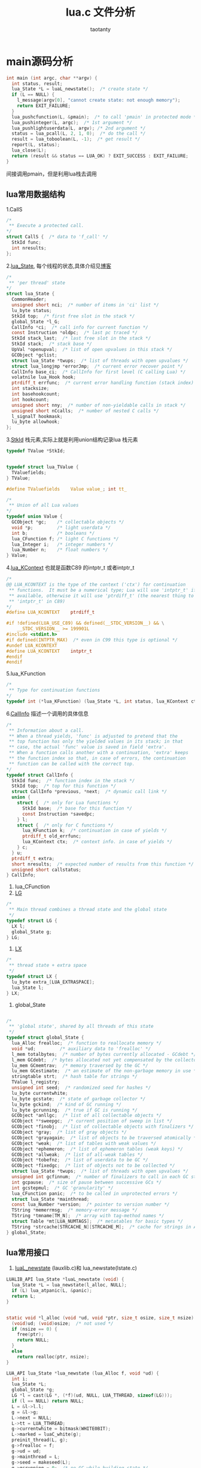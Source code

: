 #+TITLE:lua.c 文件分析
#+AUTHOR:taotanty
#+OPTIONS: ^:nil
* main源码分析
#+BEGIN_SRC C
int main (int argc, char **argv) {
  int status, result;
  lua_State *L = luaL_newstate();  /* create state */
  if (L == NULL) {
    l_message(argv[0], "cannot create state: not enough memory");
    return EXIT_FAILURE;
  }
  lua_pushcfunction(L, &pmain);  /* to call 'pmain' in protected mode */
  lua_pushinteger(L, argc);  /* 1st argument */
  lua_pushlightuserdata(L, argv); /* 2nd argument */
  status = lua_pcall(L, 2, 1, 0);  /* do the call */
  result = lua_toboolean(L, -1);  /* get result */
  report(L, status);
  lua_close(L);
  return (result && status == LUA_OK) ? EXIT_SUCCESS : EXIT_FAILURE;
}
#+END_SRC

间接调用pmain，但是利用lua栈去调用
** lua常用数据结构
1.CallS
#+BEGIN_SRC C
/*
 ** Execute a protected call.
*/
struct CallS {  /* data to 'f_call' */
  StkId func;
  int nresults;
};
#+END_SRC
2.[[file:~/code/lua_src/lua_src/lstate.h::157][lua_State]], 每个线程的状态,具体介绍见[[http://blog.csdn.net/chenjiayi_yun/article/details/24304607][博客]]
#+BEGIN_SRC C
/*
 ** 'per thread' state
*/
struct lua_State {
  CommonHeader;
  unsigned short nci;  /* number of items in 'ci' list */
  lu_byte status;
  StkId top;  /* first free slot in the stack */
  global_State *l_G;
  CallInfo *ci;  /* call info for current function */
  const Instruction *oldpc;  /* last pc traced */
  StkId stack_last;  /* last free slot in the stack */
  StkId stack;  /* stack base */
  UpVal *openupval;  /* list of open upvalues in this stack */
  GCObject *gclist;
  struct lua_State *twups;  /* list of threads with open upvalues */
  struct lua_longjmp *errorJmp;  /* current error recover point */
  CallInfo base_ci;  /* CallInfo for first level (C calling Lua) */
  volatnile lua_Hook hook;
  ptrdiff_t errfunc;  /* current error handling function (stack index) */
  int stacksize;
  int basehookcount;
  int hookcount;
  unsigned short nny;  /* number of non-yieldable calls in stack */
  unsigned short nCcalls;  /* number of nested C calls */
  l_signalT hookmask;
  lu_byte allowhook;
};
#+END_SRC
3.[[file:~/code/lua_src/lua_src/lobject.h::294][StkId]] 栈元素,实际上就是利用union结构记录lua 栈元素
#+BEGIN_SRC C
typedef TValue *StkId;


typedef struct lua_TValue {
  TValuefields;
} TValue;

#define TValuefields	Value value_; int tt_

/*
 ** Union of all Lua values
*/
typedef union Value {
  GCObject *gc;    /* collectable objects */
  void *p;         /* light userdata */
  int b;           /* booleans */
  lua_CFunction f; /* light C functions */
  lua_Integer i;   /* integer numbers */
  lua_Number n;    /* float numbers */
} Value;
#+END_SRC

4.[[file:~/code/lua_src/lua_src/lua.h::99][lua_KContext]] 也就是函数C89 的intptr_t 或者intptr_t
#+BEGIN_SRC C
/*
@@ LUA_KCONTEXT is the type of the context ('ctx') for continuation
 ** functions.  It must be a numerical type; Lua will use 'intptr_t' if
 ** available, otherwise it will use 'ptrdiff_t' (the nearest thing to
 ** 'intptr_t' in C89)
*/
#define LUA_KCONTEXT	ptrdiff_t

#if !defined(LUA_USE_C89) && defined(__STDC_VERSION__) && \
    __STDC_VERSION__ >= 199901L
#include <stdint.h>
#if defined(INTPTR_MAX)  /* even in C99 this type is optional */
#undef LUA_KCONTEXT
#define LUA_KCONTEXT	intptr_t
#endif
#endif
#+END_SRC

5.lua_KFunction
#+BEGIN_SRC C
/*
 ** Type for continuation functions
*/
typedef int (*lua_KFunction) (lua_State *L, int status, lua_KContext ctx);
#+END_SRC

6.[[file:~/code/lua_src/lua_src/lstate.h::65][CallInfo]] 描述一个调用的具体信息
#+BEGIN_SRC C
/*
 ** Information about a call.
 ** When a thread yields, 'func' is adjusted to pretend that the
 ** top function has only the yielded values in its stack; in that
 ** case, the actual 'func' value is saved in field 'extra'.
 ** When a function calls another with a continuation, 'extra' keeps
 ** the function index so that, in case of errors, the continuation
 ** function can be called with the correct top.
*/
typedef struct CallInfo {
  StkId func;  /* function index in the stack */
  StkId	top;  /* top for this function */
  struct CallInfo *previous, *next;  /* dynamic call link */
  union {
    struct {  /* only for Lua functions */
      StkId base;  /* base for this function */
      const Instruction *savedpc;
    } l;
    struct {  /* only for C functions */
      lua_KFunction k;  /* continuation in case of yields */
      ptrdiff_t old_errfunc;
      lua_KContext ctx;  /* context info. in case of yields */
    } c;
  } u;
  ptrdiff_t extra;
  short nresults;  /* expected number of results from this function */
  unsigned short callstatus;
} CallInfo;
#+END_SRC
7. lua_CFunction
8. [[file:~/code/lua_src/lua_src/lstate.c::60][LG]]
#+BEGIN_SRC C
/*
 ** Main thread combines a thread state and the global state
 */
typedef struct LG {
  LX l;
  global_State g;
} LG;
#+END_SRC
9. [[file:~/code/lua_src/lua_src/lstate.c::51][LX]]
#+BEGIN_SRC C
/*
 ** thread state + extra space
 */
typedef struct LX {
  lu_byte extra_[LUA_EXTRASPACE];
  lua_State l;
} LX;
#+END_SRC
9. global_State
#+BEGIN_SRC C

/*
 ** 'global state', shared by all threads of this state
 */
typedef struct global_State {
  lua_Alloc frealloc;  /* function to reallocate memory */
  void *ud;         /* auxiliary data to 'frealloc' */
  l_mem totalbytes;  /* number of bytes currently allocated - GCdebt */
  l_mem GCdebt;  /* bytes allocated not yet compensated by the collector */
  lu_mem GCmemtrav;  /* memory traversed by the GC */
  lu_mem GCestimate;  /* an estimate of the non-garbage memory in use */
  stringtable strt;  /* hash table for strings */
  TValue l_registry;
  unsigned int seed;  /* randomized seed for hashes */
  lu_byte currentwhite;
  lu_byte gcstate;  /* state of garbage collector */
  lu_byte gckind;  /* kind of GC running */
  lu_byte gcrunning;  /* true if GC is running */
  GCObject *anllgc;  /* list of all collectable objects */
  GCObject **sweepgc;  /* current position of sweep in list */
  GCObject *finobj;  /* list of collectable objects with finalizers */
  GCObject *gray;  /* list of gray objects */
  GCObject *grayagain;  /* list of objects to be traversed atomically */
  GCObject *weak;  /* list of tables with weak values */
  GCObject *ephemeron;  /* list of ephemeron tables (weak keys) */
  GCObject *allweak;  /* list of all-weak tables */
  GCObject *tobefnz;  /* list of userdata to be GC */
  GCObject *fixedgc;  /* list of objects not to be collected */
  struct lua_State *twups;  /* list of threads with open upvalues */
  unsigned int gcfinnum;  /* number of finalizers to call in each GC step */
  int gcpause;  /* size of pause between successive GCs */
  int gcstepmul;  /* GC 'granularity' */
  lua_CFunction panic;  /* to be called in unprotected errors */
  struct lua_State *mainthread;
  const lua_Number *version;  /* pointer to version number */
  TString *memerrmsg;  /* memory-error message */
  TString *tmname[TM_N];  /* array with tag-method names */
  struct Table *mt[LUA_NUMTAGS];  /* metatables for basic types */
  TString *strcache[STRCACHE_N][STRCACHE_M];  /* cache for strings in API */
} global_State;

#+END_SRC

** lua常用接口
1. [[file:/Users/a515/code/lua_src/lua_src/lauxlib.h][luaL_newstate]]  (lauxlib.c)和 lua_newstate(lstate.c)
#+BEGIN_SRC C
LUALIB_API lua_State *luaL_newstate (void) {
  lua_State *L = lua_newstate(l_alloc, NULL);
  if (L) lua_atpanic(L, &panic);
  return L;
}


static void *l_alloc (void *ud, void *ptr, size_t osize, size_t nsize) {
  (void)ud; (void)osize;  /* not used */
  if (nsize == 0) {
    free(ptr);
    return NULL;
  }
  else
    return realloc(ptr, nsize);
}

LUA_API lua_State *lua_newstate (lua_Alloc f, void *ud) {
  int i;
  lua_State *L;
  global_State *g;
  LG *l = cast(LG *, (*f)(ud, NULL, LUA_TTHREAD, sizeof(LG)));
  if (l == NULL) return NULL;
  L = &l->l.l;
  g = &l->g;
  L->next = NULL;
  L->tt = LUA_TTHREAD;
  g->currentwhite = bitmask(WHITE0BIT);
  L->marked = luaC_white(g);
  preinit_thread(L, g);
  g->frealloc = f;
  g->ud = ud;
  g->mainthread = L;
  g->seed = makeseed(L);
  g->gcrunning = 0;  /* no GC while building state */
  g->GCestimate = 0;
  g->strt.size = g->strt.nuse = 0;
  g->strt.hash = NULL;
  setnilvalue(&g->l_registry);
  g->panic = NULL;
  g->version = NULL;
  g->gcstate = GCSpause;
  g->gckind = KGC_NORMAL;
  g->allgc = g->finobj = g->tobefnz = g->fixedgc = NULL;
  g->sweepgc = NULL;
  g->gray = g->grayagain = NULL;
  g->weak = g->ephemeron = g->allweak = NULL;
  g->twups = NULL;
  g->totalbytes = sizeof(LG);
  g->GCdebt = 0;
  g->gcfinnum = 0;
  g->gcpause = LUAI_GCPAUSE;
  g->gcstepmul = LUAI_GCMUL;
  for (i=0; i < LUA_NUMTAGS; i++) g->mt[i] = NULL;
  if (luaD_rawrunprotected(L, f_luaopen, NULL) != LUA_OK) {
    /* memory allocation error: free partial state */
    close_state(L);
    L = NULL;
  }
  return L;
}
#+END_SRC
  LG *l = cast(LG *, (*f)(ud, NULL, LUA_TTHREAD, sizeof(LG)));
  这是关键，转换宏如下
  LG *l=(LG*)((*f)(ud,NULL,LUA_TTHREAD,sizeof(LG))),申请一块LG类型的内存空间
  将L指向l.l;然后一堆初始化

2. lua_pcall 在lua.h中[[file:/Users/a515/code/lua_src/lua_src/lua.h::270][定义]] 但是实际上是用lua_pcallk去实现调用的
#+BEGIN_SRC C
LUA_API int lua_pcallk (lua_State *L, int nargs, int nresults, int errfunc,
                        lua_KContext ctx, lua_KFunction k) {
  struct CallS c; /**/
  int status;
  ptrdiff_t func;
  lua_lock(L);
  api_check(L, k == NULL || !isLua(L->ci),
    "cannot use continuations inside hooks");/*isLua(s) s是否正在运行lua function */
  api_checknelems(L, nargs+1);
  api_check(L, L->status == LUA_OK, "cannot do calls on non-normal thread");
  checkresults(L, nargs, nresults);
  if (errfunc == 0)
    func = 0;
  else {
    StkId o = index2addr(L, errfunc);
    api_checkstackindex(L, errfunc, o);
    func = savestack(L, o);
  }
  c.func = L->top - (nargs+1);  /* function to be called */
  if (k == NULL || L->nny > 0) {  /* no continuation or no yieldable? */
    c.nresults = nresults;  /* do a 'conventional' protected call */
    status = luaD_pcall(L, f_call, &c, savestack(L, c.func), func);
  }
  else {  /* prepare continuation (call is already protected by 'resume') */
    CallInfo *ci = L->ci;
    ci->u.c.k = k;  /* save continuation */
    ci->u.c.ctx = ctx;  /* save context */
    /* save information for error recovery */
    ci->extra = savestack(L, c.func);
    ci->u.c.old_errfunc = L->errfunc;
    L->errfunc = func;
    setoah(ci->callstatus, L->allowhook);  /* save value of 'allowhook' */
    ci->callstatus |= CIST_YPCALL;  /* function can do error recovery */
    luaD_call(L, c.func, nresults);  /* do the call */
    ci->callstatus &= ~CIST_YPCALL;
    L->errfunc = ci->u.c.old_errfunc;
    status = LUA_OK;  /* if it is here, there were no errors */
  }
  adjustresults(L, nresults);
  lua_unlock(L);
  return status;
}
#+END_SRC

3. luaD_call, 调用一个函数，其参数以及结果确实通过lua statck传递的

#+BEGIN_SRC C
/*
 ** Call a function (C or Lua). The function to be called is at *func.
 ** The arguments are on the stack, right after the function.
 ** When returns, all the results are on the stack, starting at the original
 ** function position.
 */
void luaD_call (lua_State *L, StkId func, int nResults) {
  if (++L->nCcalls >= LUAI_MAXCCALLS)
    stackerror(L);
  if (!luaD_precall(L, func, nResults))  /* is a Lua function? */
    luaV_execute(L);  /* call it */
  L->nCcalls--;
}
#+END_SRC
4. luaD_precall 用来判断是否是lua 函数,以及预先准备调用lua函数
#+BEGIN_SRC C
/*
 ** Prepares a function call: checks the stack, creates a new CallInfo
 ** entry, fills in the relevant information, calls hook if needed.
 ** If function is a C function, does the call, too. (Otherwise, leave
 ** the execution ('luaV_execute') to the caller, to allow stackless
 ** calls.) Returns true iff function has been executed (C function).
 */
int luaD_precall (lua_State *L, StkId func, int nresults) {
  lua_CFunction f;/*typedef int (*lua_CFunction) (lua_State *L);*/
  CallInfo *ci;
  switch (ttype(func)) {
    case LUA_TCCL:  /* C closure */
      f = clCvalue(func)->f;
      goto Cfunc;
    case LUA_TLCF:  /* light C function */
      f = fvalue(func);
     Cfunc: {
      int n;  /* number of returns */
      checkstackp(L, LUA_MINSTACK, func);  /* ensure minimum stack size */
      ci = next_ci(L);  /* now 'enter' new function */
      ci->nresults = nresults;
      ci->func = func;
      ci->top = L->top + LUA_MINSTACK;
      lua_assert(ci->top <= L->stack_last);
      ci->callstatus = 0;
      if (L->hookmask & LUA_MASKCALL)
        luaD_hook(L, LUA_HOOKCALL, -1);
      lua_unlock(L);
      n = (*f)(L);  /* do the actual call */
      lua_lock(L);
      api_checknelems(L, n);
      luaD_poscall(L, ci, L->top - n, n);
      return 1;
    }
    case LUA_TLCL: {  /* Lua function: prepare its call */
      StkId base;
      Proto *p = clLvalue(func)->p;
      int n = cast_int(L->top - func) - 1;  /* number of real arguments */
      int fsize = p->maxstacksize;  /* frame size */
      checkstackp(L, fsize, func);
      if (p->is_vararg)
        base = adjust_varargs(L, p, n);
      else {  /* non vararg function */
        for (; n < p->numparams; n++)
          setnilvalue(L->top++);  /* complete missing arguments */
        base = func + 1;
      }
      ci = next_ci(L);  /* now 'enter' new function */
      ci->nresults = nresults;
      ci->func = func;
      ci->u.l.base = base;
      L->top = ci->top = base + fsize;
      lua_assert(ci->top <= L->stack_last);
      ci->u.l.savedpc = p->code;  /* starting point */
      ci->callstatus = CIST_LUA;
      if (L->hookmask & LUA_MASKCALL)
        callhook(L, ci);
      return 0;
    }
    default: {  /* not a function */
      checkstackp(L, 1, func);  /* ensure space for metamethod */
      tryfuncTM(L, func);  /* try to get '__call' metamethod */
      return luaD_precall(L, func, nresults);  /* now it must be a function */
    }
  }
#+END_SRC

** pmain 逻辑流程
为什么lua 把主要逻辑封装到pmain中？见[[http://blog.codingnow.com/2015/05/lua_c_api.html][博客]]
简述一下，因为lua的异常都是有lua_pcall或者lua_resume捕获的，这样的封装便于程序捕获主逻辑的异常
#+BEGIN_SRC C
/*
 ** Main body of stand-alone interpreter (to be called in protected mode).
 ** Reads the options and handles them all.
 */
static int pmain (lua_State *L) {
  int argc = (int)lua_tointeger(L, 1);
  char **argv = (char **)lua_touserdata(L, 2);
  int script;
  int args = collectargs(argv, &script);
  luaL_checkversion(L);  /* check that interpreter has correct version */
  if (argv[0] && argv[0][0]) progname = argv[0];
  if (args == has_error) {  /* bad arg? */
    print_usage(argv[script]);  /* 'script' has index of bad arg. */
    return 0;
  }
  if (args & has_v)  /* option '-v'? */
    print_version();
  if (args & has_E) {  /* option '-E'? */
    lua_pushboolean(L, 1);  /* signal for libraries to ignore env. vars. */
    lua_setfield(L, LUA_REGISTRYINDEX, "LUA_NOENV");
  }
  luaL_openlibs(L);  /* open standard libraries */
  createargtable(L, argv, argc, script);  /* create table 'arg' */
  if (!(args & has_E)) {  /* no option '-E'? */
    if (handle_luainit(L) != LUA_OK)  /* run LUA_INIT */
      return 0;  /* error running LUA_INIT */
  }
  if (!runargs(L, argv, script))  /* execute arguments -e and -l */
    return 0;  /* something failed */
  if (script < argc &&  /* execute main script (if there is one) */
      handle_script(L, argv + script) != LUA_OK)
    return 0;
  if (args & has_i)  /* -i option? */
    doREPL(L);  /* do read-eval-print loop */
  else if (script == argc && !(args & (has_e | has_v))) {  /* no arguments? */
    if (lua_stdin_is_tty()) {  /* running in interactive mode? */
      print_version();
      doREPL(L);  /* do read-eval-print loop */
    }
    else dofile(L, NULL);  /* executes stdin as a file */
  }
  lua_pushboolean(L, 1);  /* signal no errors */
  return 1;
}
#+END_SRC
pmain的功能是检查传入的参数，并运行个参数对应的效果，同时运行目标脚本，见函数handle_script

*** handle_script
#+BEGIN_SRC C
  if (script < argc &&  /* execute main script (if there is one) */
      handle_script(L, argv + script) != LUA_OK)

static int handle_script (lua_State *L, char **argv) {
  int status;
  const char *fname = argv[0];
  if (strcmp(fname, "-") == 0 && strcmp(argv[-1], "--") != 0)
    fname = NULL;  /* stdin */
  status = luaL_loadfile(L, fname);
  if (status == LUA_OK) {
    int n = pushargs(L);  /* push arguments to script */
    status = docall(L, n, LUA_MULTRET);
  }
  return report(L, status);
}
#+END_SRC

载入脚本文件，然后将参数传入脚本并运行docall去执行脚本

**** docall
#+BEGIN_SRC C
/*
** Interface to 'lua_pcall', which sets appropriate message function
** and C-signal handler. Used to run all chunks.
*/
static int docall (lua_State *L, int narg, int nres) {
  int status;
  int base = lua_gettop(L) - narg;  /* function index */
  lua_pushcfunction(L, msghandler);  /* push message handler */
  lua_insert(L, base);  /* put it under function and args */
  globalL = L;  /* to be available to 'laction' */
  signal(SIGINT, laction);  /* set C-signal handler */
  status = lua_pcall(L, narg, nres, base);
  signal(SIGINT, SIG_DFL); /* reset C-signal handler */
  lua_remove(L, base);  /* remove message handler from the stack */
  return status;
}
#+END_SRC



** lua 工具类型函数或者宏定义
1. cast, define cast(t, exp)	((t)(exp))
2.
3.
4.
5.
6.
7.
8.
9.
10.
11.
12.
13.
14.
15.

#+begin_src dot :file some_filename.png :cmdline -Kdot -Tpng
digraph G {
  size="8,6"
  ratio=expand
  edge [dir=both]
  plcnet [shape=box, label="PLC Network"]
  subgraph cluster_wrapline {
    label="Wrapline Control System"
    color=purple
    subgraph {
    rank=same
    exec
    sharedmem [style=filled, fillcolor=lightgrey, shape=box]
    }
    edge[style=dotted, dir=none]
    exec -> opserver
    exec -> db
    plc -> exec
    edge [style=line, dir=both]
    exec -> sharedmem
    sharedmem -> db
    plc -> sharedmem
    sharedmem -> opserver
  }
  plcnet -> plc [constraint=false]
  millwide [shape=box, label="Millwide System"]
  db -> millwide

  Subgraph cluster_opclients {
    color=blue
    label="Operator Clients"
    rankdir=LR
    labelloc=b
    node[label=client]
    opserver -> client1
    opserver -> client2
    opserver -> client3
  }
}
#+end_src
